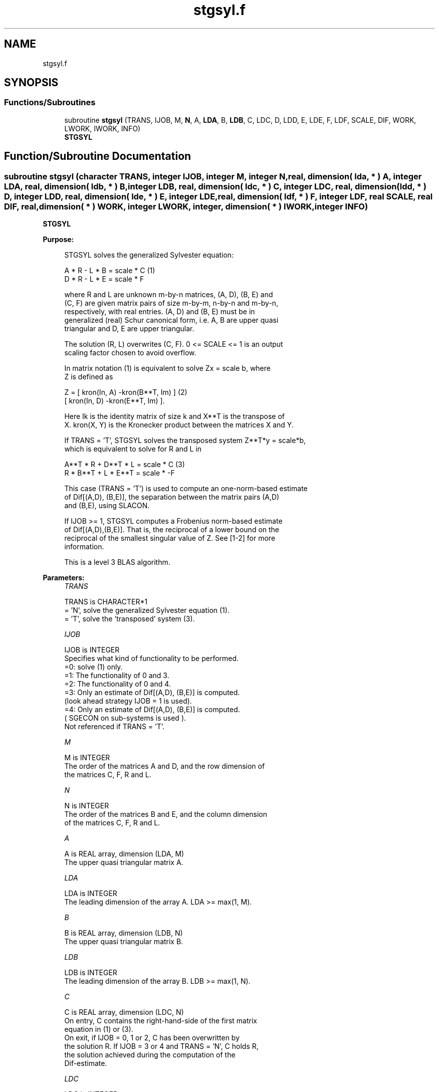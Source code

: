 .TH "stgsyl.f" 3 "Tue Nov 14 2017" "Version 3.8.0" "LAPACK" \" -*- nroff -*-
.ad l
.nh
.SH NAME
stgsyl.f
.SH SYNOPSIS
.br
.PP
.SS "Functions/Subroutines"

.in +1c
.ti -1c
.RI "subroutine \fBstgsyl\fP (TRANS, IJOB, M, \fBN\fP, A, \fBLDA\fP, B, \fBLDB\fP, C, LDC, D, LDD, E, LDE, F, LDF, SCALE, DIF, WORK, LWORK, IWORK, INFO)"
.br
.RI "\fBSTGSYL\fP "
.in -1c
.SH "Function/Subroutine Documentation"
.PP 
.SS "subroutine stgsyl (character TRANS, integer IJOB, integer M, integer N, real, dimension( lda, * ) A, integer LDA, real, dimension( ldb, * ) B, integer LDB, real, dimension( ldc, * ) C, integer LDC, real, dimension( ldd, * ) D, integer LDD, real, dimension( lde, * ) E, integer LDE, real, dimension( ldf, * ) F, integer LDF, real SCALE, real DIF, real, dimension( * ) WORK, integer LWORK, integer, dimension( * ) IWORK, integer INFO)"

.PP
\fBSTGSYL\fP  
.PP
\fBPurpose: \fP
.RS 4

.PP
.nf
 STGSYL solves the generalized Sylvester equation:

             A * R - L * B = scale * C                 (1)
             D * R - L * E = scale * F

 where R and L are unknown m-by-n matrices, (A, D), (B, E) and
 (C, F) are given matrix pairs of size m-by-m, n-by-n and m-by-n,
 respectively, with real entries. (A, D) and (B, E) must be in
 generalized (real) Schur canonical form, i.e. A, B are upper quasi
 triangular and D, E are upper triangular.

 The solution (R, L) overwrites (C, F). 0 <= SCALE <= 1 is an output
 scaling factor chosen to avoid overflow.

 In matrix notation (1) is equivalent to solve  Zx = scale b, where
 Z is defined as

            Z = [ kron(In, A)  -kron(B**T, Im) ]         (2)
                [ kron(In, D)  -kron(E**T, Im) ].

 Here Ik is the identity matrix of size k and X**T is the transpose of
 X. kron(X, Y) is the Kronecker product between the matrices X and Y.

 If TRANS = 'T', STGSYL solves the transposed system Z**T*y = scale*b,
 which is equivalent to solve for R and L in

             A**T * R + D**T * L = scale * C           (3)
             R * B**T + L * E**T = scale * -F

 This case (TRANS = 'T') is used to compute an one-norm-based estimate
 of Dif[(A,D), (B,E)], the separation between the matrix pairs (A,D)
 and (B,E), using SLACON.

 If IJOB >= 1, STGSYL computes a Frobenius norm-based estimate
 of Dif[(A,D),(B,E)]. That is, the reciprocal of a lower bound on the
 reciprocal of the smallest singular value of Z. See [1-2] for more
 information.

 This is a level 3 BLAS algorithm.
.fi
.PP
 
.RE
.PP
\fBParameters:\fP
.RS 4
\fITRANS\fP 
.PP
.nf
          TRANS is CHARACTER*1
          = 'N', solve the generalized Sylvester equation (1).
          = 'T', solve the 'transposed' system (3).
.fi
.PP
.br
\fIIJOB\fP 
.PP
.nf
          IJOB is INTEGER
          Specifies what kind of functionality to be performed.
           =0: solve (1) only.
           =1: The functionality of 0 and 3.
           =2: The functionality of 0 and 4.
           =3: Only an estimate of Dif[(A,D), (B,E)] is computed.
               (look ahead strategy IJOB  = 1 is used).
           =4: Only an estimate of Dif[(A,D), (B,E)] is computed.
               ( SGECON on sub-systems is used ).
          Not referenced if TRANS = 'T'.
.fi
.PP
.br
\fIM\fP 
.PP
.nf
          M is INTEGER
          The order of the matrices A and D, and the row dimension of
          the matrices C, F, R and L.
.fi
.PP
.br
\fIN\fP 
.PP
.nf
          N is INTEGER
          The order of the matrices B and E, and the column dimension
          of the matrices C, F, R and L.
.fi
.PP
.br
\fIA\fP 
.PP
.nf
          A is REAL array, dimension (LDA, M)
          The upper quasi triangular matrix A.
.fi
.PP
.br
\fILDA\fP 
.PP
.nf
          LDA is INTEGER
          The leading dimension of the array A. LDA >= max(1, M).
.fi
.PP
.br
\fIB\fP 
.PP
.nf
          B is REAL array, dimension (LDB, N)
          The upper quasi triangular matrix B.
.fi
.PP
.br
\fILDB\fP 
.PP
.nf
          LDB is INTEGER
          The leading dimension of the array B. LDB >= max(1, N).
.fi
.PP
.br
\fIC\fP 
.PP
.nf
          C is REAL array, dimension (LDC, N)
          On entry, C contains the right-hand-side of the first matrix
          equation in (1) or (3).
          On exit, if IJOB = 0, 1 or 2, C has been overwritten by
          the solution R. If IJOB = 3 or 4 and TRANS = 'N', C holds R,
          the solution achieved during the computation of the
          Dif-estimate.
.fi
.PP
.br
\fILDC\fP 
.PP
.nf
          LDC is INTEGER
          The leading dimension of the array C. LDC >= max(1, M).
.fi
.PP
.br
\fID\fP 
.PP
.nf
          D is REAL array, dimension (LDD, M)
          The upper triangular matrix D.
.fi
.PP
.br
\fILDD\fP 
.PP
.nf
          LDD is INTEGER
          The leading dimension of the array D. LDD >= max(1, M).
.fi
.PP
.br
\fIE\fP 
.PP
.nf
          E is REAL array, dimension (LDE, N)
          The upper triangular matrix E.
.fi
.PP
.br
\fILDE\fP 
.PP
.nf
          LDE is INTEGER
          The leading dimension of the array E. LDE >= max(1, N).
.fi
.PP
.br
\fIF\fP 
.PP
.nf
          F is REAL array, dimension (LDF, N)
          On entry, F contains the right-hand-side of the second matrix
          equation in (1) or (3).
          On exit, if IJOB = 0, 1 or 2, F has been overwritten by
          the solution L. If IJOB = 3 or 4 and TRANS = 'N', F holds L,
          the solution achieved during the computation of the
          Dif-estimate.
.fi
.PP
.br
\fILDF\fP 
.PP
.nf
          LDF is INTEGER
          The leading dimension of the array F. LDF >= max(1, M).
.fi
.PP
.br
\fIDIF\fP 
.PP
.nf
          DIF is REAL
          On exit DIF is the reciprocal of a lower bound of the
          reciprocal of the Dif-function, i.e. DIF is an upper bound of
          Dif[(A,D), (B,E)] = sigma_min(Z), where Z as in (2).
          IF IJOB = 0 or TRANS = 'T', DIF is not touched.
.fi
.PP
.br
\fISCALE\fP 
.PP
.nf
          SCALE is REAL
          On exit SCALE is the scaling factor in (1) or (3).
          If 0 < SCALE < 1, C and F hold the solutions R and L, resp.,
          to a slightly perturbed system but the input matrices A, B, D
          and E have not been changed. If SCALE = 0, C and F hold the
          solutions R and L, respectively, to the homogeneous system
          with C = F = 0. Normally, SCALE = 1.
.fi
.PP
.br
\fIWORK\fP 
.PP
.nf
          WORK is REAL array, dimension (MAX(1,LWORK))
          On exit, if INFO = 0, WORK(1) returns the optimal LWORK.
.fi
.PP
.br
\fILWORK\fP 
.PP
.nf
          LWORK is INTEGER
          The dimension of the array WORK. LWORK > = 1.
          If IJOB = 1 or 2 and TRANS = 'N', LWORK >= max(1,2*M*N).

          If LWORK = -1, then a workspace query is assumed; the routine
          only calculates the optimal size of the WORK array, returns
          this value as the first entry of the WORK array, and no error
          message related to LWORK is issued by XERBLA.
.fi
.PP
.br
\fIIWORK\fP 
.PP
.nf
          IWORK is INTEGER array, dimension (M+N+6)
.fi
.PP
.br
\fIINFO\fP 
.PP
.nf
          INFO is INTEGER
            =0: successful exit
            <0: If INFO = -i, the i-th argument had an illegal value.
            >0: (A, D) and (B, E) have common or close eigenvalues.
.fi
.PP
 
.RE
.PP
\fBAuthor:\fP
.RS 4
Univ\&. of Tennessee 
.PP
Univ\&. of California Berkeley 
.PP
Univ\&. of Colorado Denver 
.PP
NAG Ltd\&. 
.RE
.PP
\fBDate:\fP
.RS 4
December 2016 
.RE
.PP
\fBContributors: \fP
.RS 4
Bo Kagstrom and Peter Poromaa, Department of Computing Science, Umea University, S-901 87 Umea, Sweden\&. 
.RE
.PP
\fBReferences: \fP
.RS 4

.PP
.nf
  [1] B. Kagstrom and P. Poromaa, LAPACK-Style Algorithms and Software
      for Solving the Generalized Sylvester Equation and Estimating the
      Separation between Regular Matrix Pairs, Report UMINF - 93.23,
      Department of Computing Science, Umea University, S-901 87 Umea,
      Sweden, December 1993, Revised April 1994, Also as LAPACK Working
      Note 75.  To appear in ACM Trans. on Math. Software, Vol 22,
      No 1, 1996.

  [2] B. Kagstrom, A Perturbation Analysis of the Generalized Sylvester
      Equation (AR - LB, DR - LE ) = (C, F), SIAM J. Matrix Anal.
      Appl., 15(4):1045-1060, 1994

  [3] B. Kagstrom and L. Westin, Generalized Schur Methods with
      Condition Estimators for Solving the Generalized Sylvester
      Equation, IEEE Transactions on Automatic Control, Vol. 34, No. 7,
      July 1989, pp 745-751.
.fi
.PP
 
.RE
.PP

.PP
Definition at line 301 of file stgsyl\&.f\&.
.SH "Author"
.PP 
Generated automatically by Doxygen for LAPACK from the source code\&.
